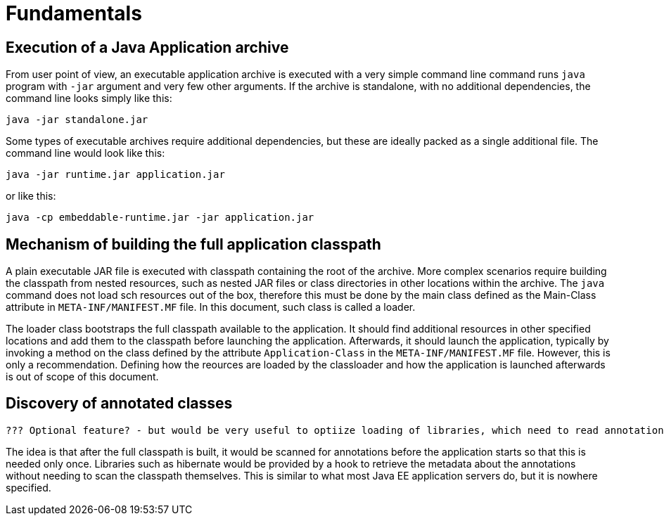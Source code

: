 # Fundamentals

## Execution of a Java Application archive

From user point of view, an executable application archive is executed with a very simple command line command runs `java` program with `-jar` argument and very few other arguments. If the archive is standalone, with no additional dependencies, the command line looks simply like this:

```Shell
java -jar standalone.jar
```

Some types of executable archives require additional dependencies, but these are ideally packed as a single additional file. The command line would look like this:

```Shell
java -jar runtime.jar application.jar
```

or like this:

```Shell
java -cp embeddable-runtime.jar -jar application.jar
```

## Mechanism of building the full application classpath

A plain executable JAR file is executed with classpath containing the root of the archive. More complex scenarios require building the classpath from nested resources, such as nested JAR files or class directories in other locations within the archive. The `java` command does not load sch resources out of the box, therefore this must be done by the main class defined as the Main-Class attribute in `META-INF/MANIFEST.MF` file. In this document, such class is called a loader.

The loader class bootstraps the full classpath available to the application. It should find additional resources in other specified locations and add them to the classpath before launching the application. Afterwards, it should launch the application, typically by invoking a method on the class defined by the attribute `Application-Class` in the `META-INF/MANIFEST.MF` file. However, this is only a recommendation. Defining how the reources are loaded by the classloader and how the application is launched afterwards is out of scope of this document.

## Discovery of annotated classes

 ??? Optional feature? - but would be very useful to optiize loading of libraries, which need to read annotations for configuration, such as hibernate
 
The idea is that after the full classpath is built, it would be scanned for annotations before the application starts so that this is needed only once. Libraries such as hibernate would be provided by a hook to retrieve the metadata about the annotations without needing to scan the classpath themselves. This is similar to what most Java EE application servers do, but it is nowhere specified.
